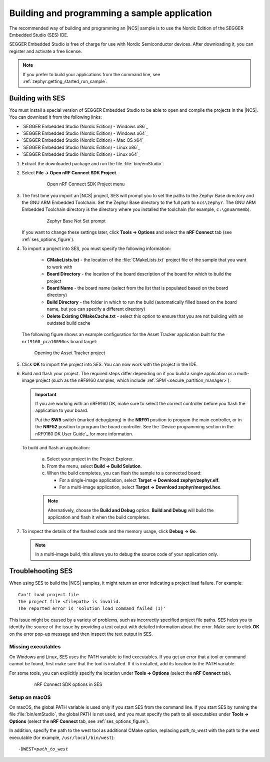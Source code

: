 .. _gs_programming:

Building and programming a sample application
#############################################

The recommended way of building and programming an |NCS| sample is to use
the Nordic Edition of the SEGGER Embedded Studio (SES) IDE.

SEGGER Embedded Studio is free of charge for use with Nordic Semiconductor
devices. After downloading it, you can register and activate a free license.


.. note::
	If you prefer to build your applications from the command line,
	see :ref:`zephyr:getting_started_run_sample`.

Building with SES
*****************

You must install a special version of SEGGER Embedded Studio to be able to open
and compile the projects in the |NCS|.
You can download it from the following links:

* `SEGGER Embedded Studio (Nordic Edition) - Windows x86`_
* `SEGGER Embedded Studio (Nordic Edition) - Windows x64`_
* `SEGGER Embedded Studio (Nordic Edition) - Mac OS x64`_
* `SEGGER Embedded Studio (Nordic Edition) - Linux x86`_
* `SEGGER Embedded Studio (Nordic Edition) - Linux x64`_

1. Extract the downloaded package and run the file :file:`bin/emStudio`.

#. Select **File -> Open nRF Connect SDK Project**.

    .. figure:: images/ses_open.png
       :alt: Open nRF Connect SDK Project menu

       Open nRF Connect SDK Project menu

#. The first time you import an |NCS| project, SES will prompt you to set the paths to the Zephyr Base directory and the GNU ARM Embedded Toolchain.
   Set the Zephyr Base directory to the full path to ``ncs\zephyr``.
   The GNU ARM Embedded Toolchain directory is the directory where you installed the toolchain (for example, ``c:\gnuarmemb``).

    .. figure:: images/ses_notset.png
       :alt: Zephyr Base Not Set prompt

       Zephyr Base Not Set prompt

   If you want to change these settings later, click **Tools -> Options** and select the **nRF Connect** tab (see :ref:`ses_options_figure`).

#. To import a project into SES, you must specify the following information:

	- **CMakeLists.txt** - the location of the :file:`CMakeLists.txt` project file of the sample that you want to work with
	- **Board Directory** - the location of the board description of the board for which to build the project
	- **Board Name** - the board name (select from the list that is populated based on the board directory)
	- **Build Directory** - the folder in which to run the build (automatically filled based on the board name, but you can specify a different directory)
	- **Delete Existing CMakeCache.txt** - select this option to ensure that you are not building with an outdated build cache

   The following figure shows an example configuration for the Asset Tracker application built for the ``nrf9160_pca10090ns`` board target:

   .. figure:: images/ses_config.png
      :alt: Opening the Asset Tracker project

      Opening the Asset Tracker project

#. Click **OK** to import the project into SES. You can now work with the
   project in the IDE.

#. Build and flash your project.
   The required steps differ depending on if you build a single application or a multi-image project (such as the nRF9160 samples, which include :ref:`SPM <secure_partition_manager>`).

   .. important::
      If you are working with an nRF9160 DK, make sure to select the correct controller before you flash the application to your board.

      Put the **SW5** switch (marked debug/prog) in the **NRF91** position to program the main controller, or in the **NRF52** position to program the board controller.
      See the `Device programming section in the nRF9160 DK User Guide`_ for more information.

   To build and flash an application:

      a. Select your project in the Project Explorer.
      #. From the menu, select **Build -> Build Solution**.
      #. When the build completes, you can flash the sample to a connected board:

         * For a single-image application, select **Target -> Download zephyr/zephyr.elf**.
         * For a multi-image application, select **Target -> Download zephyr/merged.hex**.

      .. note::
	   Alternatively, choose the **Build and Debug** option.
	   **Build and Debug** will build the application and flash it when
	   the build completes.

7. To inspect the details of the flashed code and the memory usage, click **Debug -> Go**.

   .. note::
   	In a multi-image build, this allows you to debug the source code of your application only.

.. _gs_programming_ts:

Troublehooting SES
******************

When using SES to build the |NCS| samples,
it might return an error indicating a project load failure. For example::

	Can't load project file
	The project file <filepath> is invalid.
	The reported error is 'solution load command failed (1)'

This issue might be caused by a variety of problems, such as incorrectly specified project file paths.
SES helps you to identify the source of the issue by providing a text output with detailed information about the error.
Make sure to click **OK** on the error pop-up message and then inspect the text output in SES.

Missing executables
===================

On Windows and Linux, SES uses the PATH variable to find executables.
If you get an error that a tool or command cannot be found, first make sure that the tool is installed.
If it is installed, add its location to the PATH variable.

For some tools, you can explicitly specify the location under **Tools -> Options** (select the **nRF Connect** tab).

  .. _ses_options_figure:

  .. figure:: images/ses_options.png
     :alt: nRF Connect SDK options in SES

     nRF Connect SDK options in SES

Setup on macOS
==============

On macOS, the global PATH variable is used only if you start SES from the command line.
If you start SES by running the file :file:`bin/emStudio`, the global PATH is not used, and you must specify the path to all executables under **Tools -> Options** (select the **nRF Connect** tab, see :ref:`ses_options_figure`).

In addition, specify the path to the west tool as additional CMake option, replacing *path_to_west* with the path to the west executable (for example, ``/usr/local/bin/west``):

.. parsed-literal::
   :class: highlight

   -DWEST=\ *path_to_west*
